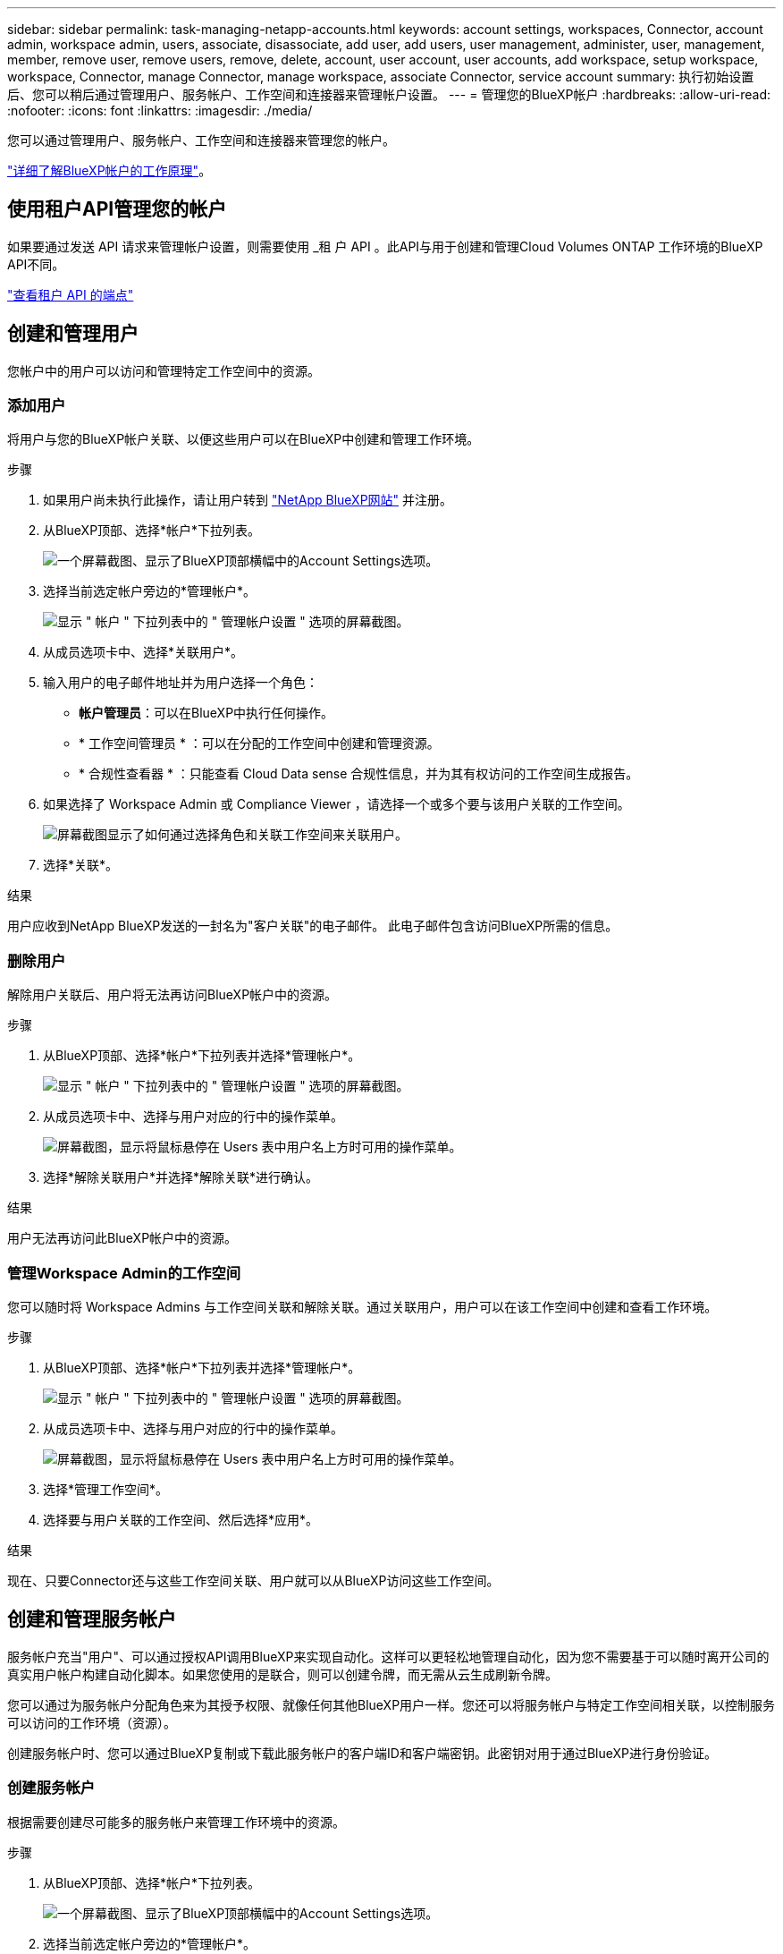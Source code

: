 ---
sidebar: sidebar 
permalink: task-managing-netapp-accounts.html 
keywords: account settings, workspaces, Connector, account admin, workspace admin, users, associate, disassociate, add user, add users, user management, administer, user, management, member, remove user, remove users, remove, delete, account, user account, user accounts, add workspace, setup workspace, workspace, Connector, manage Connector, manage workspace, associate Connector, service account 
summary: 执行初始设置后、您可以稍后通过管理用户、服务帐户、工作空间和连接器来管理帐户设置。 
---
= 管理您的BlueXP帐户
:hardbreaks:
:allow-uri-read: 
:nofooter: 
:icons: font
:linkattrs: 
:imagesdir: ./media/


[role="lead"]
您可以通过管理用户、服务帐户、工作空间和连接器来管理您的帐户。

link:concept-netapp-accounts.html["详细了解BlueXP帐户的工作原理"]。



== 使用租户API管理您的帐户

如果要通过发送 API 请求来管理帐户设置，则需要使用 _租 户 API 。此API与用于创建和管理Cloud Volumes ONTAP 工作环境的BlueXP API不同。

https://docs.netapp.com/us-en/cloud-manager-automation/tenancy/overview.html["查看租户 API 的端点"^]



== 创建和管理用户

您帐户中的用户可以访问和管理特定工作空间中的资源。



=== 添加用户

将用户与您的BlueXP帐户关联、以便这些用户可以在BlueXP中创建和管理工作环境。

.步骤
. 如果用户尚未执行此操作，请让用户转到 https://bluexp.netapp.com/["NetApp BlueXP网站"^] 并注册。
. 从BlueXP顶部、选择*帐户*下拉列表。
+
image:screenshot-account-settings-menu.png["一个屏幕截图、显示了BlueXP顶部横幅中的Account Settings选项。"]

. 选择当前选定帐户旁边的*管理帐户*。
+
image:screenshot-manage-account-settings.png["显示 \" 帐户 \" 下拉列表中的 \" 管理帐户设置 \" 选项的屏幕截图。"]

. 从成员选项卡中、选择*关联用户*。
. 输入用户的电子邮件地址并为用户选择一个角色：
+
** *帐户管理员*：可以在BlueXP中执行任何操作。
** * 工作空间管理员 * ：可以在分配的工作空间中创建和管理资源。
** * 合规性查看器 * ：只能查看 Cloud Data sense 合规性信息，并为其有权访问的工作空间生成报告。


. 如果选择了 Workspace Admin 或 Compliance Viewer ，请选择一个或多个要与该用户关联的工作空间。
+
image:screenshot_associate_user.gif["屏幕截图显示了如何通过选择角色和关联工作空间来关联用户。"]

. 选择*关联*。


.结果
用户应收到NetApp BlueXP发送的一封名为"客户关联"的电子邮件。 此电子邮件包含访问BlueXP所需的信息。



=== 删除用户

解除用户关联后、用户将无法再访问BlueXP帐户中的资源。

.步骤
. 从BlueXP顶部、选择*帐户*下拉列表并选择*管理帐户*。
+
image:screenshot-manage-account-settings.png["显示 \" 帐户 \" 下拉列表中的 \" 管理帐户设置 \" 选项的屏幕截图。"]

. 从成员选项卡中、选择与用户对应的行中的操作菜单。
+
image:screenshot_associate_user_workspace.png["屏幕截图，显示将鼠标悬停在 Users 表中用户名上方时可用的操作菜单。"]

. 选择*解除关联用户*并选择*解除关联*进行确认。


.结果
用户无法再访问此BlueXP帐户中的资源。



=== 管理Workspace Admin的工作空间

您可以随时将 Workspace Admins 与工作空间关联和解除关联。通过关联用户，用户可以在该工作空间中创建和查看工作环境。

.步骤
. 从BlueXP顶部、选择*帐户*下拉列表并选择*管理帐户*。
+
image:screenshot-manage-account-settings.png["显示 \" 帐户 \" 下拉列表中的 \" 管理帐户设置 \" 选项的屏幕截图。"]

. 从成员选项卡中、选择与用户对应的行中的操作菜单。
+
image:screenshot_associate_user_workspace.png["屏幕截图，显示将鼠标悬停在 Users 表中用户名上方时可用的操作菜单。"]

. 选择*管理工作空间*。
. 选择要与用户关联的工作空间、然后选择*应用*。


.结果
现在、只要Connector还与这些工作空间关联、用户就可以从BlueXP访问这些工作空间。



== 创建和管理服务帐户

服务帐户充当"用户"、可以通过授权API调用BlueXP来实现自动化。这样可以更轻松地管理自动化，因为您不需要基于可以随时离开公司的真实用户帐户构建自动化脚本。如果您使用的是联合，则可以创建令牌，而无需从云生成刷新令牌。

您可以通过为服务帐户分配角色来为其授予权限、就像任何其他BlueXP用户一样。您还可以将服务帐户与特定工作空间相关联，以控制服务可以访问的工作环境（资源）。

创建服务帐户时、您可以通过BlueXP复制或下载此服务帐户的客户端ID和客户端密钥。此密钥对用于通过BlueXP进行身份验证。



=== 创建服务帐户

根据需要创建尽可能多的服务帐户来管理工作环境中的资源。

.步骤
. 从BlueXP顶部、选择*帐户*下拉列表。
+
image:screenshot-account-settings-menu.png["一个屏幕截图、显示了BlueXP顶部横幅中的Account Settings选项。"]

. 选择当前选定帐户旁边的*管理帐户*。
+
image:screenshot-manage-account-settings.png["显示 \" 帐户 \" 下拉列表中的 \" 管理帐户设置 \" 选项的屏幕截图。"]

. 从成员选项卡中、选择*创建服务帐户*。
. 输入名称并选择角色。如果您选择的角色不是帐户管理员，请选择要与此服务帐户关联的工作空间。
. 选择 * 创建 * 。
. 复制或下载客户端 ID 和客户端密钥。
+
客户端密钥只能显示一次、不会由BlueXP存储在任何位置。复制或下载密钥并将其安全存储。

. 选择 * 关闭 * 。




=== 获取服务帐户的令牌

以便对进行 API 调用 https://docs.netapp.com/us-en/cloud-manager-automation/tenancy/overview.html["租户 API"^]，您需要为服务帐户获取一个不带标志。

https://docs.netapp.com/us-en/cloud-manager-automation/platform/create_service_token.html["了解如何创建服务帐户令牌"^]



=== 复制客户端ID

您可以随时复制服务帐户的客户端 ID 。

.步骤
. 从成员选项卡中、选择与服务帐户对应的行中的操作菜单。
+
image:screenshot_service_account_actions.gif["屏幕截图，显示将鼠标悬停在 Users 表中用户名上方时可用的操作菜单。"]

. 选择*客户端ID*。
. 此 ID 将复制到剪贴板。




=== 重新创建密钥

重新创建此密钥将删除此服务帐户的现有密钥，然后创建新密钥。您将无法使用上一个密钥。

.步骤
. 从成员选项卡中、选择与服务帐户对应的行中的操作菜单。
+
image:screenshot_service_account_actions.gif["屏幕截图，显示将鼠标悬停在 Users 表中用户名上方时可用的操作菜单。"]

. 选择*重新创建密钥*。
. 选择*重新创建*进行确认。
. 复制或下载客户端 ID 和客户端密钥。
+
客户端密钥只能显示一次、不会由BlueXP存储在任何位置。复制或下载密钥并将其安全存储。

. 选择 * 关闭 * 。




=== 删除服务帐户

如果不再需要使用某个服务帐户，请将其删除。

.步骤
. 从成员选项卡中、选择与服务帐户对应的行中的操作菜单。
+
image:screenshot_service_account_actions.gif["屏幕截图，显示将鼠标悬停在 Users 表中用户名上方时可用的操作菜单。"]

. 选择 * 删除 * 。
. 再次选择*删除*进行确认。




== 管理工作空间

通过创建，重命名和删除工作空间来管理工作空间。请注意，如果某个工作空间包含任何资源，则无法将其删除。必须为空。

.步骤
. 从BlueXP顶部、选择*帐户*下拉列表并选择*管理帐户*。
. 选择*工作空间*。
. 选择以下选项之一：
+
** 选择*添加新工作空间*以创建新工作空间。
** 选择*重命名*以重命名工作空间。
** 选择*删除*以删除此工作空间。






== 管理Connector的工作空间

您需要将Connector与工作空间关联、以便Workspace管理员可以从BlueXP访问这些工作空间。

如果您只有帐户管理员，则不需要将 Connector 与工作空间相关联。默认情况下、帐户管理员可以访问BlueXP中的所有工作空间。

link:concept-netapp-accounts.html#users-workspaces-and-service-connectors["详细了解用户，工作空间和连接器"]。

.步骤
. 从BlueXP顶部、选择*帐户*下拉列表并选择*管理帐户*。
. 选择*连接器*。
. 为要关联的连接器选择*管理工作空间*。
. 选择要与Connector关联的工作空间、然后选择*应用*。




== 更改您的帐户名称

随时更改您的帐户名称、将其更改为对您有意义的名称。

.步骤
. 从BlueXP顶部、选择*帐户*下拉列表并选择*管理帐户*。
. 在*概述*选项卡中、选择帐户名称旁边的编辑图标。
. 键入新帐户名称并选择*保存*。




== 允许私有预览

允许在您的帐户中进行私有预览、以访问在BlueXP中预览的新服务。

私有预览中的服务无法保证按预期运行，并且可能会持续中断并缺少功能。

.步骤
. 从BlueXP顶部、选择*帐户*下拉列表并选择*管理帐户*。
. 在 * 概述 * 选项卡中，启用 * 允许私有预览 * 设置。




== 允许第三方服务

允许您帐户中的第三方服务访问BlueXP中提供的第三方服务。第三方服务是指与 NetApp 提供的服务类似的云服务，但它们由第三方公司管理和支持。

.步骤
. 从BlueXP顶部、选择*帐户*下拉列表并选择*管理帐户*。
. 在 * 概述 * 选项卡中，启用 * 允许第三方服务 * 设置。

